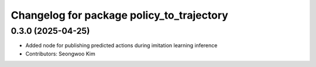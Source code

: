^^^^^^^^^^^^^^^^^^^^^^^^^^^^^^^^^^^^^^^^^^
Changelog for package policy_to_trajectory
^^^^^^^^^^^^^^^^^^^^^^^^^^^^^^^^^^^^^^^^^^

0.3.0 (2025-04-25)
------------------
* Added node for publishing predicted actions during imitation learning inference
* Contributors: Seongwoo Kim

